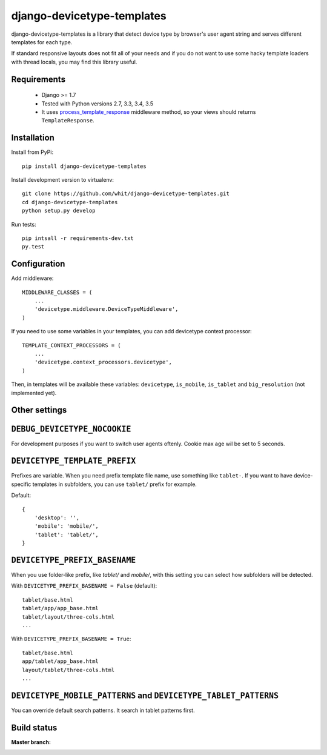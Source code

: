 django-devicetype-templates
===========================

django-devicetype-templates is a library that detect device type by browser's user agent string
and serves different templates for each type.

If standard responsive layouts does not fit all of your needs
and if you do not want to use some hacky template loaders with thread locals,
you may find this library useful.


Requirements
------------

    * Django >= 1.7
    * Tested with Python versions 2.7, 3.3, 3.4, 3.5
    * It uses `process_template_response`_ middleware method, so your views should returns ``TemplateResponse``.


Installation
------------

Install from PyPi::

    pip install django-devicetype-templates


Install development version to virtualenv::

    git clone https://github.com/whit/django-devicetype-templates.git
    cd django-devicetype-templates
    python setup.py develop

Run tests::

    pip intsall -r requirements-dev.txt
    py.test

.. _process_template_response: https://docs.djangoproject.com/en/dev/topics/http/middleware/#process_template_response


Configuration
-------------

Add middleware::

    MIDDLEWARE_CLASSES = (
        ...
        'devicetype.middleware.DeviceTypeMiddleware',
    )

If you need to use some variables in your templates, you can add devicetype context processor::

    TEMPLATE_CONTEXT_PROCESSORS = (
        ...
        'devicetype.context_processors.devicetype',
    )

Then, in templates will be available these variables: ``devicetype``, ``is_mobile``, ``is_tablet``
and ``big_resolution`` (not implemented yet).


Other settings
--------------

``DEBUG_DEVICETYPE_NOCOOKIE``
-----------------------------

For development purposes if you want to switch user agents oftenly.
Cookie max age wil be set to 5 seconds.


``DEVICETYPE_TEMPLATE_PREFIX``
------------------------------

Prefixes are variable. When you need prefix template file name, use something like ``tablet-``. If you want to have
device-specific templates in subfolders, you can use ``tablet/`` prefix for example.

Default::

    {
        'desktop': '',
        'mobile': 'mobile/',
        'tablet': 'tablet/',
    }

``DEVICETYPE_PREFIX_BASENAME``
------------------------------

When you use folder-like prefix, like `tablet/` and `mobile/`, with this setting
you can select how subfolders will be detected.

With ``DEVICETYPE_PREFIX_BASENAME = False`` (default)::

    tablet/base.html
    tablet/app/app_base.html
    tablet/layout/three-cols.html
    ...

With ``DEVICETYPE_PREFIX_BASENAME = True``::

    tablet/base.html
    app/tablet/app_base.html
    layout/tablet/three-cols.html
    ...


``DEVICETYPE_MOBILE_PATTERNS`` and ``DEVICETYPE_TABLET_PATTERNS``
-----------------------------------------------------------------

You can override default search patterns. It search in tablet patterns first.


Build status
------------

:Master branch:

  .. image:: https://secure.travis-ci.org/whit/django-devicetype-templates.png?branch=master
     :alt: Travis CI - Distributed build platform for the open source community
     :target: http://travis-ci.org/#!/whit/django-devicetype-templates


